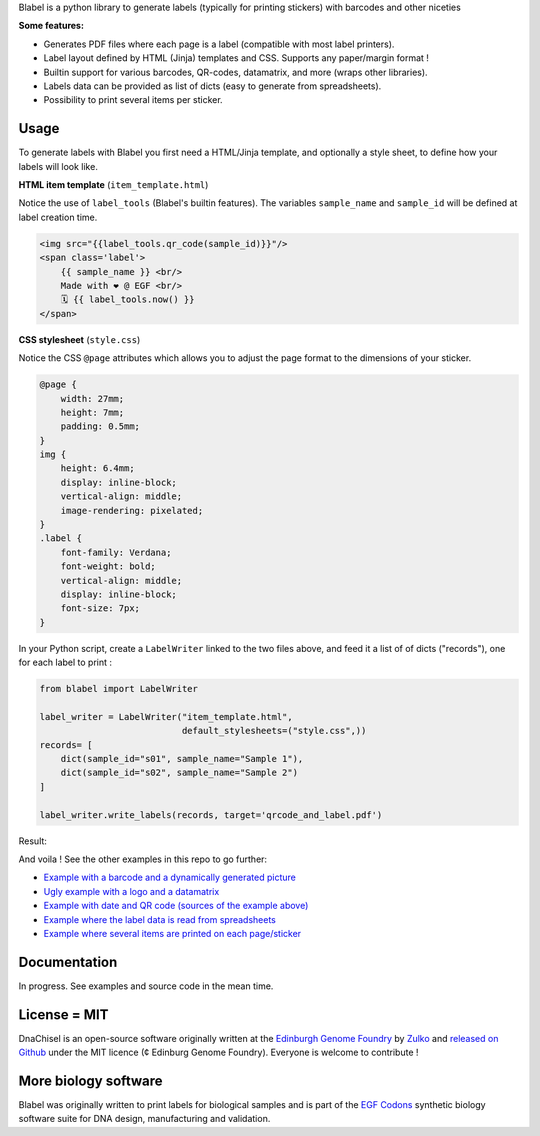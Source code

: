 .. raw:: html

    <p align="center">
    <img alt="Blabel Logo" title="DNA Chisel" src="https://raw.githubusercontent.com/Edinburgh-Genome-Foundry/blabel/master/docs/_static/images/title.png" width="400">
    <br /><br />
    </p>

Blabel is a python library to generate labels (typically for printing stickers)
with barcodes and other niceties

**Some features:**

- Generates PDF files where each page is a label (compatible with most label printers).
- Label layout defined by HTML (Jinja) templates and CSS. Supports any paper/margin format !
- Builtin support for various barcodes, QR-codes, datamatrix, and more (wraps other libraries).
- Labels data can be provided as list of dicts (easy to generate from spreadsheets).
- Possibility to print several items per sticker.

.. raw:: html
    
    <p align="center">
    <img alt="Blabel Logo" title="DNA Chisel" src="https://raw.githubusercontent.com/Edinburgh-Genome-Foundry/blabel/master/docs/_static/images/demo_screenshot.png" width="715">
    <br /><br />
    </p>

Usage
------

To generate labels with Blabel you first need a HTML/Jinja template, and optionally a style sheet, to define how your labels will look like.

**HTML item template** (``item_template.html``)

Notice the use of ``label_tools`` (Blabel's builtin features). The variables ``sample_name`` and ``sample_id`` will be defined at label creation time.

.. code:: html

    <img src="{{label_tools.qr_code(sample_id)}}"/>
    <span class='label'>
        {{ sample_name }} <br/>
        Made with ❤ @ EGF <br/>
        🗓 {{ label_tools.now() }}
    </span>

**CSS stylesheet** (``style.css``)

Notice the CSS ``@page`` attributes which allows you to adjust the page format to the dimensions of your sticker.

.. code:: css

    @page {
        width: 27mm;
        height: 7mm;
        padding: 0.5mm;
    }
    img {
        height: 6.4mm;
        display: inline-block;
        vertical-align: middle;
        image-rendering: pixelated;
    }
    .label {
        font-family: Verdana;
        font-weight: bold;
        vertical-align: middle;
        display: inline-block;
        font-size: 7px;
    }

In your Python script, create a ``LabelWriter`` linked to the two files above,
and feed it a list of of dicts ("records"), one for each label to print :


.. code:: python

    from blabel import LabelWriter

    label_writer = LabelWriter("item_template.html",
                               default_stylesheets=("style.css",))
    records= [
        dict(sample_id="s01", sample_name="Sample 1"),
        dict(sample_id="s02", sample_name="Sample 2")
    ]

    label_writer.write_labels(records, target='qrcode_and_label.pdf')

Result:

.. raw:: html

    <p align="center">
    <img alt="Blabel Logo" title="DNA Chisel" src="https://raw.githubusercontent.com/Edinburgh-Genome-Foundry/blabel/master/examples/qrcode_and_data/screenshot.png" width="500">
    <br /><br />
    </p>

And voila ! See the other examples in this repo to go further:

- `Example with a barcode and a dynamically generated picture <https://github.com/Edinburgh-Genome-Foundry/blabel/tree/master/examples/barcode_and_dynamic_picture>`_
- `Ugly example with a logo and a datamatrix <https://github.com/Edinburgh-Genome-Foundry/blabel/blob/master/examples/logo_and_datamatrix>`_
- `Example with date and QR code (sources of the example above) <https://github.com/Edinburgh-Genome-Foundry/blabel/blob/master/examples/qrcode_and_date>`_
- `Example where the label data is read from spreadsheets <https://github.com/Edinburgh-Genome-Foundry/blabel/blob/master/examples/labels_from_spreadsheet>`_
- `Example where several items are printed on each page/sticker <https://github.com/Edinburgh-Genome-Foundry/blabel/tree/master/examples/several_items_per_page>`_




Documentation
-------------

In progress. See examples and source code in the mean time.

License = MIT
--------------

DnaChisel is an open-source software originally written at the `Edinburgh Genome Foundry
<https://edinburgh-genome-foundry.github.io/home.html>`_ by `Zulko <https://github.com/Zulko>`_
and `released on Github <https://github.com/Edinburgh-Genome-Foundry/blabel>`_ under the MIT licence (¢ Edinburg Genome Foundry). Everyone is welcome to contribute !

More biology software
-----------------------

.. image:: https://raw.githubusercontent.com/Edinburgh-Genome-Foundry/Edinburgh-Genome-Foundry.github.io/master/static/imgs/logos/egf-codon-horizontal.png
  :target: https://edinburgh-genome-foundry.github.io/

Blabel was originally written to print labels for biological samples and is part of the `EGF Codons <https://edinburgh-genome-foundry.github.io/>`_
synthetic biology software suite for DNA design, manufacturing and validation.




